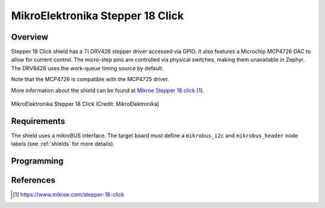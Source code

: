 .. _mikroe_stepper_18_click_shield:

MikroElektronika Stepper 18 Click
#################################

Overview
********

Stepper 18 Click shield has a TI DRV426 stepper driver accessed via GPIO.
It also features a Microchip MCP4726 DAC to allow for current control. The
micro-step pins are controlled via physical switches, making them unavailable
in Zephyr.
The DRV8426 uses the work-queue timing source by default.

Note that the MCP4726 is compatible with the MCP4725 driver.

More information about the shield can be found at
`Mikroe Stepper 18 click`_.

.. figure:: stepper_18_click.webp
   :align: center
   :alt: MikroElektronika Stepper 18 Click

   MikroElektronika Stepper 18 Click (Credit: MikroElektronika)

Requirements
************

The shield uses a mikroBUS interface. The target board must define
a ``mikrobus_i2c`` and ``mikrobus_header``  node labels
(see :ref:`shields` for more details).

Programming
***********

.. zephyr-app-commands::
   :zephyr-app: samples/drivers/stepper/generic/
   :board: <board>
   :shield: mikroe_stepper_18_click
   :goals: build flash

References
**********

.. target-notes::

.. _Mikroe Stepper 18 click:
   https://www.mikroe.com/stepper-18-click

